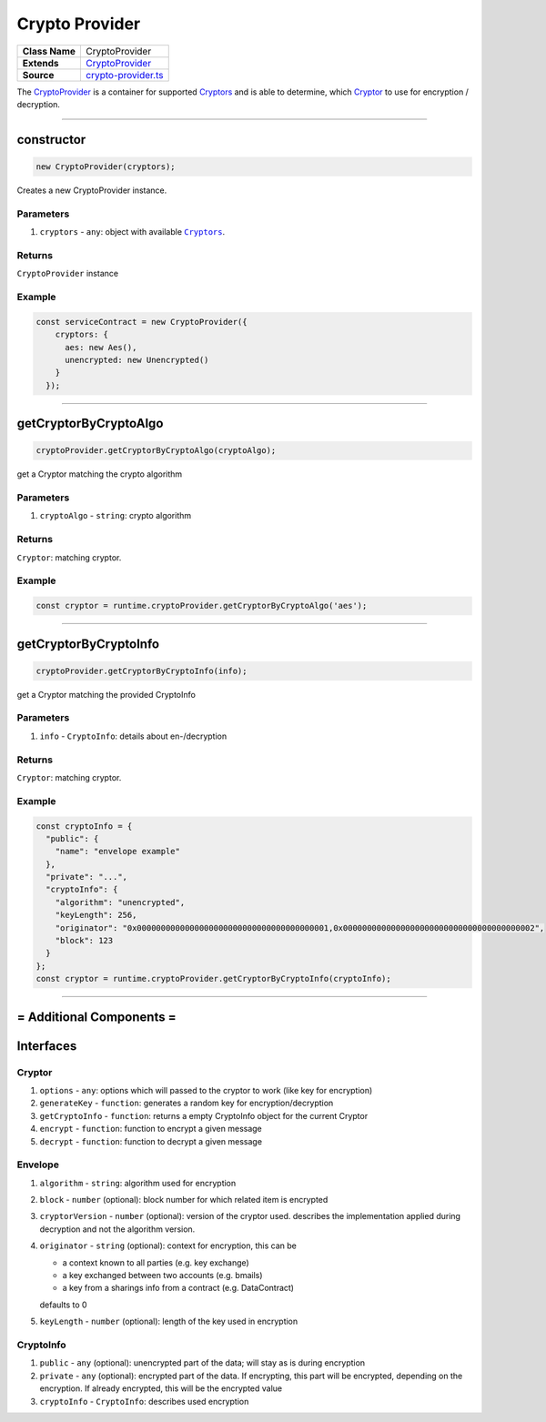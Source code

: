 ================================================================================
Crypto Provider
================================================================================

.. list-table:: 
   :widths: auto
   :stub-columns: 1

   * - Class Name
     - CryptoProvider
   * - Extends
     - `CryptoProvider <https://github.com/evannetwork/dbcp/tree/master/src/encryption/crypto-provider.ts>`_
   * - Source
     - `crypto-provider.ts <https://github.com/evannetwork/api-blockchain-core/tree/master/src/encryption/crypto-provider.ts>`_

The `CryptoProvider <https://github.com/evannetwork/dbcp/tree/master/src/encryption/crypto-provider.ts>`_ is a container for supported `Cryptors <#cryptors>`_ and is able to determine, which `Cryptor <#cryptors>`_ to use for encryption / decryption.

------------------------------------------------------------------------------

.. _crypto_provider_constructor:

constructor
================================================================================

.. code-block:: typescript

  new CryptoProvider(cryptors);

Creates a new CryptoProvider instance.

----------
Parameters
----------

#. ``cryptors`` - ``any``: object with available |source cryptors|_.

-------
Returns
-------

``CryptoProvider`` instance

-------
Example
-------

.. code-block:: typescript
  
  const serviceContract = new CryptoProvider({
      cryptors: {
        aes: new Aes(),
        unencrypted: new Unencrypted()
      }
    });



--------------------------------------------------------------------------------

.. _crypto_provider_getCryptorByCryptoAlgo:

getCryptorByCryptoAlgo
=======================

.. code-block:: javascript

    cryptoProvider.getCryptorByCryptoAlgo(cryptoAlgo);

get a Cryptor matching the crypto algorithm

----------
Parameters
----------

#. ``cryptoAlgo`` - ``string``: crypto algorithm

-------
Returns
-------

``Cryptor``: matching cryptor.

-------
Example
-------

.. code-block:: javascript

    const cryptor = runtime.cryptoProvider.getCryptorByCryptoAlgo('aes');

------------------------------------------------------------------------------

.. _crypto_provider_getCryptorByCryptoInfo:

getCryptorByCryptoInfo
=======================

.. code-block:: javascript

    cryptoProvider.getCryptorByCryptoInfo(info);

get a Cryptor matching the provided CryptoInfo

----------
Parameters
----------

#. ``info`` - ``CryptoInfo``: details about en-/decryption

-------
Returns
-------

``Cryptor``: matching cryptor.

-------
Example
-------

.. code-block:: javascript

    const cryptoInfo = {
      "public": {
        "name": "envelope example"
      },
      "private": "...",
      "cryptoInfo": {
        "algorithm": "unencrypted",
        "keyLength": 256,
        "originator": "0x0000000000000000000000000000000000000001,0x0000000000000000000000000000000000000002",
        "block": 123
      }
    };
    const cryptor = runtime.cryptoProvider.getCryptorByCryptoInfo(cryptoInfo);

------------------------------------------------------------------------------

= Additional Components =
==========================

Interfaces
================

.. _crypto_provider_cryptor:

----------
Cryptor
----------

#. ``options`` - ``any``: options which will passed to the cryptor to work (like key for encryption)
#. ``generateKey`` - ``function``: generates a random key for encryption/decryption
#. ``getCryptoInfo`` - ``function``: returns a empty CryptoInfo object for the current Cryptor
#. ``encrypt`` - ``function``: function to encrypt a given message
#. ``decrypt`` - ``function``: function to decrypt a given message

.. _crypto_provider_envelope:

----------
Envelope
----------

#. ``algorithm`` - ``string``: algorithm used for encryption
#. ``block`` - ``number`` (optional): block number for which related item is encrypted
#. ``cryptorVersion`` - ``number`` (optional): version of the cryptor used. describes the implementation applied during decryption and not the algorithm version.
#. ``originator`` - ``string`` (optional): context for encryption, this can be

   - a context known to all parties (e.g. key exchange)

   - a key exchanged between two accounts (e.g. bmails)

   - a key from a sharings info from a contract (e.g. DataContract)

   defaults to 0

#. ``keyLength`` - ``number`` (optional): length of the key used in encryption

.. _crypto_provider_cryptoinfo:

----------
CryptoInfo
----------

#. ``public`` - ``any`` (optional): unencrypted part of the data; will stay as is during encryption
#. ``private`` - ``any`` (optional): encrypted part of the data. If encrypting, this part will be encrypted, depending on the encryption. If already encrypted, this will be the encrypted value
#. ``cryptoInfo`` - ``CryptoInfo``: describes used encryption


.. required for building markup

.. |source cryptors| replace:: ``Cryptors``
.. _source cryptors: /encryption/crypto-provider.html#cryptors